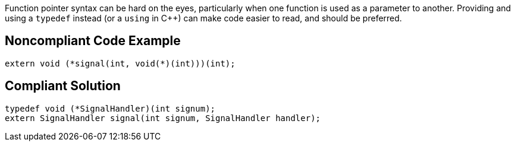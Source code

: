 Function pointer syntax can be hard on the eyes, particularly when one function is used as a parameter to another. Providing and using a ``++typedef++`` instead (or a ``++using++`` in {cpp}) can make code easier to read, and should be preferred.

== Noncompliant Code Example

----
extern void (*signal(int, void(*)(int)))(int);
----

== Compliant Solution

----
typedef void (*SignalHandler)(int signum);
extern SignalHandler signal(int signum, SignalHandler handler);
----

